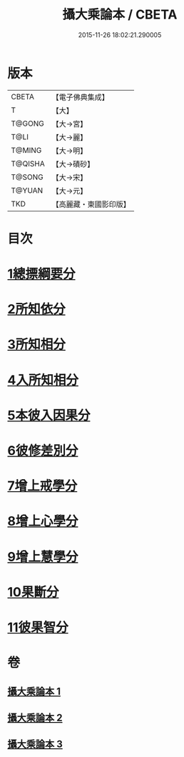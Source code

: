 #+TITLE: 攝大乘論本 / CBETA
#+DATE: 2015-11-26 18:02:21.290005
* 版本
 |     CBETA|【電子佛典集成】|
 |         T|【大】     |
 |    T@GONG|【大→宮】   |
 |      T@LI|【大→麗】   |
 |    T@MING|【大→明】   |
 |   T@QISHA|【大→磧砂】  |
 |    T@SONG|【大→宋】   |
 |    T@YUAN|【大→元】   |
 |       TKD|【高麗藏・東國影印版】|

* 目次
* [[file:KR6n0060_001.txt::001-0132c23][1總摽綱要分]]
* [[file:KR6n0060_001.txt::0133b11][2所知依分]]
* [[file:KR6n0060_002.txt::002-0137c26][3所知相分]]
* [[file:KR6n0060_002.txt::0142b5][4入所知相分]]
* [[file:KR6n0060_002.txt::0143c21][5本彼入因果分]]
* [[file:KR6n0060_003.txt::003-0145b19][6彼修差別分]]
* [[file:KR6n0060_003.txt::0146b5][7增上戒學分]]
* [[file:KR6n0060_003.txt::0146c10][8增上心學分]]
* [[file:KR6n0060_003.txt::0147b19][9增上慧學分]]
* [[file:KR6n0060_003.txt::0148c12][10果斷分]]
* [[file:KR6n0060_003.txt::0149a17][11彼果智分]]
* 卷
** [[file:KR6n0060_001.txt][攝大乘論本 1]]
** [[file:KR6n0060_002.txt][攝大乘論本 2]]
** [[file:KR6n0060_003.txt][攝大乘論本 3]]
